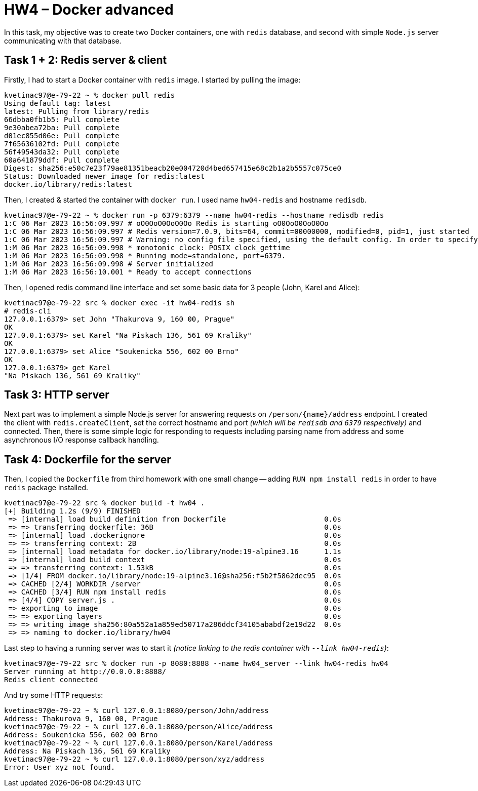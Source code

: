 = HW4 – Docker advanced

In this task, my objective was to create two Docker containers, one with `redis` database, and second with simple `Node.js` server communicating with that database.

== Task 1 + 2: Redis server & client

Firstly, I had to start a Docker container with `redis` image. I started by pulling the image:

[source,shell]
----
kvetinac97@e-79-22 ~ % docker pull redis
Using default tag: latest
latest: Pulling from library/redis
66dbba0fb1b5: Pull complete
9e30abea72ba: Pull complete
d01ec855d06e: Pull complete
7f65636102fd: Pull complete
56f49543da32: Pull complete
60a641879ddf: Pull complete
Digest: sha256:e50c7e23f79ae81351beacb20e004720d4bed657415e68c2b1a2b5557c075ce0
Status: Downloaded newer image for redis:latest
docker.io/library/redis:latest
----

Then, I created & started the container with `docker run`. I used name `hw04-redis` and hostname `redisdb`.

[source,shell]
----
kvetinac97@e-79-22 ~ % docker run -p 6379:6379 --name hw04-redis --hostname redisdb redis
1:C 06 Mar 2023 16:56:09.997 # oO0OoO0OoO0Oo Redis is starting oO0OoO0OoO0Oo
1:C 06 Mar 2023 16:56:09.997 # Redis version=7.0.9, bits=64, commit=00000000, modified=0, pid=1, just started
1:C 06 Mar 2023 16:56:09.997 # Warning: no config file specified, using the default config. In order to specify a config file use redis-server /path/to/redis.conf
1:M 06 Mar 2023 16:56:09.998 * monotonic clock: POSIX clock_gettime
1:M 06 Mar 2023 16:56:09.998 * Running mode=standalone, port=6379.
1:M 06 Mar 2023 16:56:09.998 # Server initialized
1:M 06 Mar 2023 16:56:10.001 * Ready to accept connections
----

Then, I opened redis command line interface and set some basic data for 3 people (John, Karel and Alice):

[source,shell]
----
kvetinac97@e-79-22 src % docker exec -it hw04-redis sh
# redis-cli
127.0.0.1:6379> set John "Thakurova 9, 160 00, Prague"
OK
127.0.0.1:6379> set Karel "Na Piskach 136, 561 69 Kraliky"
OK
127.0.0.1:6379> set Alice "Soukenicka 556, 602 00 Brno"
OK
127.0.0.1:6379> get Karel
"Na Piskach 136, 561 69 Kraliky"
----

== Task 3: HTTP server

Next part was to implement a simple Node.js server for answering requests on `/person/\{name}/address` endpoint. I created the client with `redis.createClient`, set the correct hostname and port _(which will be `redisdb` and `6379` respectively)_ and connected. Then, there is some simple logic for responding to requests including parsing name from address and some asynchronous I/O response callback handling.

== Task 4: Dockerfile for the server

Then, I copied the `Dockerfile` from third homework with one small change -- adding `RUN npm install redis` in order to have `redis` package installed.

[source,shell]
----
kvetinac97@e-79-22 src % docker build -t hw04 .
[+] Building 1.2s (9/9) FINISHED
 => [internal] load build definition from Dockerfile                       0.0s
 => => transferring dockerfile: 36B                                        0.0s
 => [internal] load .dockerignore                                          0.0s
 => => transferring context: 2B                                            0.0s
 => [internal] load metadata for docker.io/library/node:19-alpine3.16      1.1s
 => [internal] load build context                                          0.0s
 => => transferring context: 1.53kB                                        0.0s
 => [1/4] FROM docker.io/library/node:19-alpine3.16@sha256:f5b2f5862dec95  0.0s
 => CACHED [2/4] WORKDIR /server                                           0.0s
 => CACHED [3/4] RUN npm install redis                                     0.0s
 => [4/4] COPY server.js .                                                 0.0s
 => exporting to image                                                     0.0s
 => => exporting layers                                                    0.0s
 => => writing image sha256:80a552a1a859ed50717a286ddcf34105ababdf2e19d22  0.0s
 => => naming to docker.io/library/hw04 
----

Last step to having a running server was to start it _(notice linking to the redis container with `--link hw04-redis`)_:

[source,shell]
----
kvetinac97@e-79-22 src % docker run -p 8080:8888 --name hw04_server --link hw04-redis hw04
Server running at http://0.0.0.0:8888/
Redis client connected
----

And try some HTTP requests:

[source,shell]
----
kvetinac97@e-79-22 ~ % curl 127.0.0.1:8080/person/John/address
Address: Thakurova 9, 160 00, Prague
kvetinac97@e-79-22 ~ % curl 127.0.0.1:8080/person/Alice/address
Address: Soukenicka 556, 602 00 Brno
kvetinac97@e-79-22 ~ % curl 127.0.0.1:8080/person/Karel/address
Address: Na Piskach 136, 561 69 Kraliky
kvetinac97@e-79-22 ~ % curl 127.0.0.1:8080/person/xyz/address
Error: User xyz not found.
----
